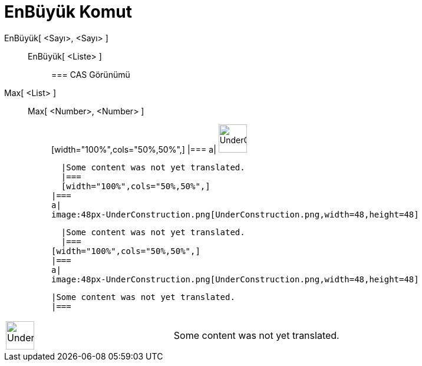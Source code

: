 = EnBüyük Komut
:page-en: commands/Max
ifdef::env-github[:imagesdir: /tr/modules/ROOT/assets/images]

EnBüyük[ <Sayı>, <Sayı> ]::
  EnBüyük[ <Liste> ];;
    === CAS Görünümü
      Max[ <List> ]::
      Max[ <Number>, <Number> ];;
          [width="100%",cols="50%,50%",]
      |===
      a|
      image:48px-UnderConstruction.png[UnderConstruction.png,width=48,height=48]

      |Some content was not yet translated.
      |===
      [width="100%",cols="50%,50%",]
    |===
    a|
    image:48px-UnderConstruction.png[UnderConstruction.png,width=48,height=48]

    |Some content was not yet translated.
    |===
  [width="100%",cols="50%,50%",]
  |===
  a|
  image:48px-UnderConstruction.png[UnderConstruction.png,width=48,height=48]

  |Some content was not yet translated.
  |===

[width="100%",cols="50%,50%",]
|===
a|
image:48px-UnderConstruction.png[UnderConstruction.png,width=48,height=48]

|Some content was not yet translated.
|===
